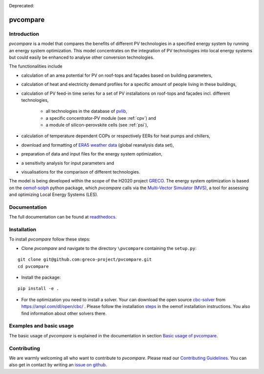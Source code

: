 |badge_docs| |badge_CI| |badge_coverage|

Deprecated: |badge_travis| 

.. |badge_docs| image:: https://readthedocs.org/projects/pvcompare/badge/?version=latest
    :target: https://pvcompare.readthedocs.io/en/latest/?badge=latest
    :alt: Documentation Status

.. |badge_CI| image:: https://github.com/greco-project/pvcompare/actions/workflows/main.yml/badge.svg
    :target: https://github.com/greco-project/pvcompare/actions/workflows/main.yml
    :alt: Build status

.. |badge_coverage| image:: https://coveralls.io/repos/github/greco-project/pvcompare/badge.svg?branch=dev
    :target: https://coveralls.io/github/greco-project/pvcompare?branch=dev
    :alt: Test coverage

.. |badge_travis| image:: https://travis-ci.com/greco-project/pvcompare.svg?branch=dev
    :target: https://travis-ci.com/greco-project/pvcompare


pvcompare
~~~~~~~~~

Introduction
============

*pvcompare* is a model that compares the benefits of different PV technologies in a specified energy system by running
an energy system optimization. This model concentrates on the integration of PV technologies into local energy systems but could
easily be enhanced to analyse other conversion technologies.

The functionalities include

* calculation of an area potential for PV on roof-tops and façades based on building parameters,
* calculation of heat and electricity demand profiles for a specific amount of people living in these buildings,
* calculation of PV feed-in time series for a set of PV installations on roof-tops and façades incl. different technologies,

    * all technologies in the database of `pvlib <https://pvlib-python.readthedocs.io/en/stable/index.html>`_,
    * a specific concentrator-PV module (see :ref:`cpv`) and
    * a module of silicon-perovskite cells (see :ref:`psi`),

* calculation of temperature dependent COPs or respectively EERs for heat pumps and chillers,
* download and formatting of `ERA5 weather data <https://www.ecmwf.int/en/forecasts/datasets/reanalysis-datasets/era5>`_ (global reanalysis data set),
* preparation of data and input files for the energy system optimization,
* a sensitivity analysis for input parameters and
* visualisations for the comparison of different technologies.

The model is being developed within the scope of the H2020 project `GRECO <https://www.greco-project.eu/>`_.
The energy system optimization is based on the `oemof-solph <https://oemof-solph.readthedocs.io/en/latest/>`_ python package,
which *pvcompare* calls via the `Multi-Vector Simulator (MVS)  <https://github.com/rl-institut/multi-vector-simulator>`_, a
tool for assessing and optimizing Local Energy Systems (LES).

Documentation
=============

The full documentation can be found at `readthedocs <http://pvcompare.readthedocs.org>`_.

Installation
============

To install *pvcompare* follow these steps:

- Clone *pvcompare* and navigate to the directory ``\pvcompare`` containing the ``setup.py``:

::

   git clone git@github.com:greco-project/pvcompare.git
   cd pvcompare

- Install the package:

::

   pip install -e .

- For the optimization you need to install a solver. Your can download the open source `cbc-solver <https://projects.coin-or.org/Cbc>`_ from https://ampl.com/dl/open/cbc/ . Please follow the installation `steps <https://oemof-solph.readthedocs.io/en/latest/readme.html#installing-a-solver>`_ in the oemof installation instructions. You also find information about other solvers there.

Examples and basic usage
========================
The basic usage of *pvcompare* is explained in the documentation in section `Basic usage of pvcompare <https://pvcompare.readthedocs.io/en/latest/basic_usage.html>`_.


Contributing
============

We are warmly welcoming all who want to contribute to *pvcompare*.
Please read our `Contributing Guidelines <https://github.com/greco-project/pvcompare/blob/dev/CONTRIBUTING.md>`_.
You can also get in contact by writing an `issue on github <https://github.com/greco-project/pvcompare/issues/new/choose>`_.
